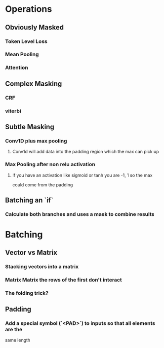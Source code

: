 * Operations
** Obviously Masked
*** Token Level Loss
*** Mean Pooling
*** Attention
** Complex Masking
*** CRF
*** viterbi
** Subtle Masking
*** Conv1D plus max pooling
**** Conv1d will add data into the padding region which the max can pick up
*** Max Pooling after non relu activation
**** If you have an activation like sigmoid or tanh you are -1, 1 so the max
     could come from the padding
** Batching an `if`
*** Calculate both branches and uses a mask to combine results
* Batching
** Vector vs Matrix
*** Stacking vectors into a matrix
*** Matrix Matrix the rows of the first don't interact
*** The folding trick?
** Padding
*** Add a special symbol (`<PAD>`) to inputs so that all elements are the
    same length
